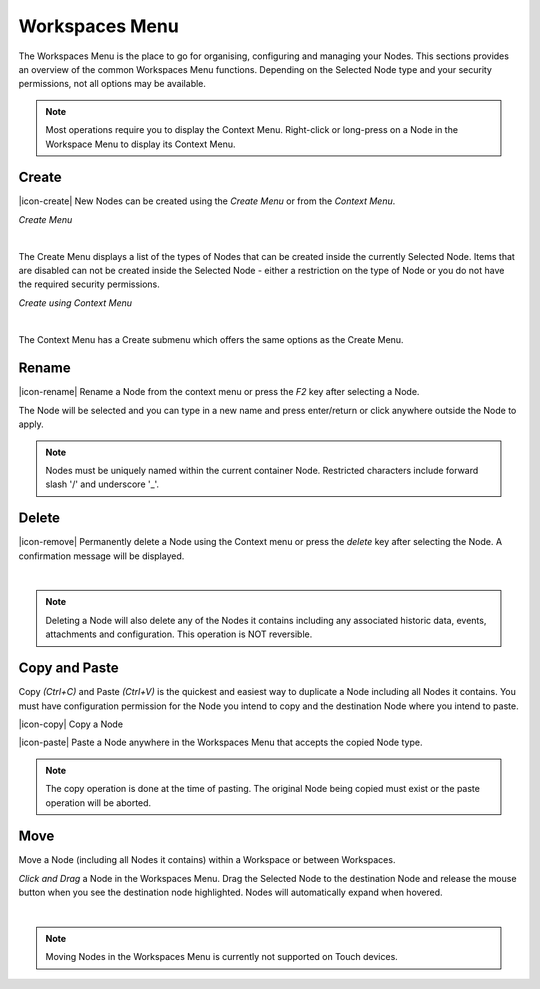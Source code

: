 Workspaces Menu
===============

The Workspaces Menu is the place to go for organising, configuring and managing your Nodes. This sections provides an overview of the common Workspaces Menu functions. Depending on the Selected Node type and your security permissions, not all options may be available.

.. note:: 
	Most operations require you to display the Context Menu. Right-click or long-press on a Node in the Workspace Menu to display its Context Menu.


Create
------

|icon-create| New Nodes can be created using the *Create Menu* or from the *Context Menu*.

*Create Menu*

.. only:: not latex

	.. image:: workspaces_menu_create.png
		:scale: 50 %

.. only:: latex
	
	.. image:: workspaces_menu_create.png
		:scale: 30 %

| 

The Create Menu displays a list of the types of Nodes that can be created inside the currently Selected Node. Items that are disabled can not be created inside the Selected Node - either a restriction on the type of Node or you do not have the required security permissions.

*Create using Context Menu*

.. image:: workspaces_menu_context.png
	:scale: 50 %

| 

The Context Menu has a Create submenu which offers the same options as the Create Menu.


Rename
------
|icon-rename| Rename a Node from the context menu or press the *F2* key after selecting a Node. 

.. image:: workspaces_menu_rename.png
	:scale: 50 %

The Node will be selected and you can type in a new name and press enter/return or click anywhere outside the Node to apply.

.. note:: 
	Nodes must be uniquely named within the current container Node. Restricted characters include forward slash '/' and underscore '_'.

Delete
------
|icon-remove| Permanently delete a Node using the Context menu or press the *delete* key after selecting the Node. A confirmation message will be displayed.

.. only:: not latex

	.. image:: workspaces_menu_delete.png
		:scale: 50 %

.. only:: latex

	.. image:: workspaces_menu_delete.png
		:scale: 60 %

| 

.. note:: 
	Deleting a Node will also delete any of the Nodes it contains including any associated historic data, events, attachments and configuration. This operation is NOT reversible.


Copy and Paste
--------------
Copy *(Ctrl+C)* and Paste *(Ctrl+V)* is the quickest and easiest way to duplicate a Node including all Nodes it contains. You must have configuration permission for the Node you intend to copy and the destination Node where you intend to paste.

|icon-copy| Copy a Node 

|icon-paste| Paste a Node anywhere in the Workspaces Menu that accepts the copied Node type.

.. note:: 
	The copy operation is done at the time of pasting. The original Node being copied must exist or the paste operation will be aborted.


Move
----
Move a Node (including all Nodes it contains) within a Workspace or between Workspaces.

*Click and Drag* a Node in the Workspaces Menu. Drag the Selected Node to the destination Node and release the mouse button when you see the destination node highlighted. Nodes will automatically expand when hovered.

.. image:: workspaces_menu_move.png
	:scale: 50 %

| 

.. note:: 
	Moving Nodes in the Workspaces Menu is currently not supported on Touch devices.
